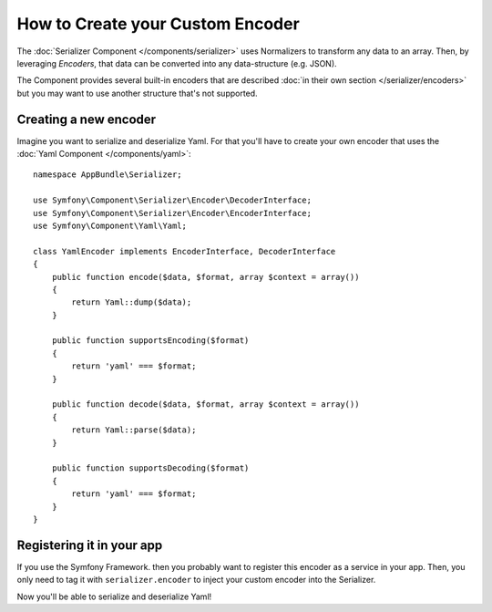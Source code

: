 .. index::
   single: Serializer; Custom encoders

How to Create your Custom Encoder
=================================

The :doc:`Serializer Component </components/serializer>` uses Normalizers
to transform any data to an array. Then, by leveraging *Encoders*, that data can
be converted into any data-structure (e.g. JSON).

The Component provides several built-in encoders that are described
:doc:`in their own section </serializer/encoders>` but you may want
to use another structure that's not supported.

Creating a new encoder
----------------------

Imagine you want to serialize and deserialize Yaml. For that you'll have to
create your own encoder that uses the
:doc:`Yaml Component </components/yaml>`::

    namespace AppBundle\Serializer;

    use Symfony\Component\Serializer\Encoder\DecoderInterface;
    use Symfony\Component\Serializer\Encoder\EncoderInterface;
    use Symfony\Component\Yaml\Yaml;

    class YamlEncoder implements EncoderInterface, DecoderInterface
    {
        public function encode($data, $format, array $context = array())
        {
            return Yaml::dump($data);
        }

        public function supportsEncoding($format)
        {
            return 'yaml' === $format;
        }

        public function decode($data, $format, array $context = array())
        {
            return Yaml::parse($data);
        }

        public function supportsDecoding($format)
        {
            return 'yaml' === $format;
        }
    }

Registering it in your app
--------------------------

If you use the Symfony Framework. then you probably want to register this encoder
as a service in your app. Then, you only need to tag it with ``serializer.encoder``
to inject your custom encoder into the Serializer.

.. configuration-block::

    .. code-block:: yaml

        # app/config/services.yml
        services:
            app.yaml_encoder:
                class: AppBundle\Serializer\YamlEncoder
                tags: [serializer.encoder]

    .. code-block:: xml

        <!-- app/config/services.xml -->
        <?xml version="1.0" encoding="UTF-8" ?>
        <container xmlns="http://symfony.com/schema/dic/services"
            xmlns:xsi="http://www.w3.org/2001/XMLSchema-instance"
            xsi:schemaLocation="http://symfony.com/schema/dic/services http://symfony.com/schema/dic/services/services-1.0.xsd">

            <services>
                <service id="app.yaml_encoder" class="AppBundle\Serializer\YamlEncoder">
                    <tag name="serializer.encoder" />
                </service>
            </services>
        </container>

    .. code-block:: php

        // app/config/services.php
        use AppBundle\Serializer\YamlEncoder;

        $container
            ->register('app.yaml_encoder', YamlEncoder::class)
            ->addTag('serializer.encoder')
        ;

Now you'll be able to serialize and deserialize Yaml!

.. _tracker: https://github.com/symfony/symfony/issues
